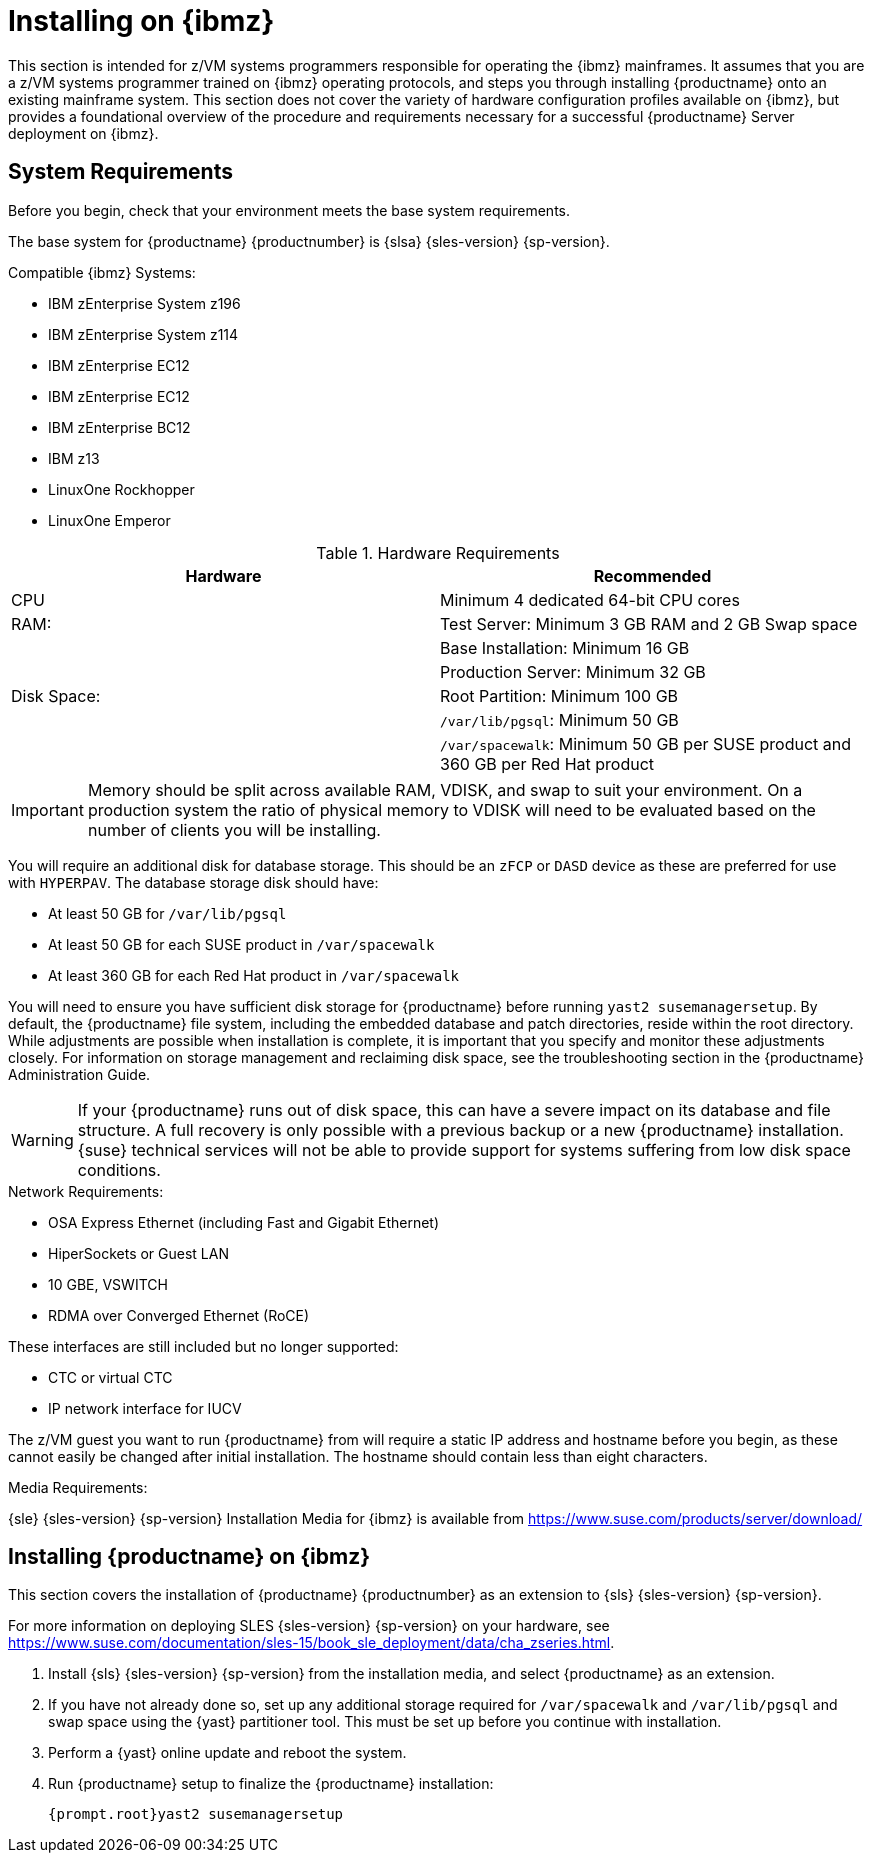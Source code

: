 [[installation-zsystems]]
= Installing on {ibmz}


This section is intended for z/VM systems programmers responsible for operating the {ibmz} mainframes.
It assumes that you are a z/VM systems programmer trained on {ibmz} operating protocols, and steps you through installing {productname} onto an existing mainframe system.
This section does not cover the variety of hardware configuration profiles available on {ibmz}, but provides a foundational overview of the procedure and requirements necessary for a successful {productname} Server deployment on {ibmz}.



== System Requirements

Before you begin, check that your environment meets the base system requirements.

The base system for {productname}{nbsp}{productnumber} is {slsa}{nbsp}{sles-version}{nbsp}{sp-version}.

.Compatible {ibmz} Systems:

* IBM zEnterprise System z196
* IBM zEnterprise System z114
* IBM zEnterprise EC12
* IBM zEnterprise EC12
* IBM zEnterprise BC12
* IBM z13
* LinuxOne Rockhopper
* LinuxOne Emperor


[cols="1,1", options="header"]
.Hardware Requirements
|===
| Hardware     | Recommended
| CPU          | Minimum 4 dedicated 64-bit CPU cores
| RAM:         | Test Server: Minimum 3{nbsp}GB RAM and 2{nbsp}GB Swap space
|              | Base Installation: Minimum 16{nbsp}GB
|              | Production Server: Minimum 32{nbsp}GB
| Disk Space:  | Root Partition: Minimum 100{nbsp}GB
|              | [path]``/var/lib/pgsql``: Minimum 50{nbsp}GB
|              | [path]``/var/spacewalk``: Minimum 50{nbsp}GB per SUSE product and 360{nbsp}GB per Red Hat product
|===

[IMPORTANT]
====
Memory should be split across available RAM, VDISK, and swap to suit your environment.
On a production system the ratio of physical memory to VDISK will need to be evaluated based on the number of clients you will be installing.
====

You will require an additional disk for database storage.
This should be an [systemitem]``zFCP`` or [systemitem]``DASD`` device as these are preferred for use with [systemitem]``HYPERPAV``.
The database storage disk should have:

* At least 50{nbsp}GB for [path]``/var/lib/pgsql``
* At least 50{nbsp}GB for each SUSE product in [path]``/var/spacewalk``
* At least 360{nbsp}GB for each Red Hat product in [path]``/var/spacewalk``

You will need to ensure you have sufficient disk storage for {productname} before running [command]``yast2 susemanagersetup``.
By default, the {productname} file system, including the embedded database and patch directories, reside within the root directory.
While adjustments are possible when installation is complete, it is important that you specify and monitor these adjustments closely.
For information on storage management and reclaiming disk space, see the troubleshooting section in the {productname} Administration Guide.

[WARNING]
====
If your {productname} runs out of disk space, this can have a severe impact on its database and file structure.
A full recovery is only possible with a previous backup or a new {productname} installation.
{suse} technical services will not be able to provide support for systems suffering from low disk space conditions.
====

.Network Requirements:

* OSA Express Ethernet (including Fast and Gigabit Ethernet)
* HiperSockets or Guest LAN
* 10{nbsp}GBE, VSWITCH
* RDMA over Converged Ethernet (RoCE)

These interfaces are still included but no longer supported:

* CTC or virtual CTC
* IP network interface for IUCV

The z/VM guest you want to run {productname} from will require a static IP address and hostname before you begin, as these cannot easily be changed after initial installation.
The hostname should contain less than eight characters.

.Media Requirements:

{sle}{nbsp}{sles-version}{nbsp}{sp-version} Installation Media for {ibmz} is available from https://www.suse.com/products/server/download/


== Installing {productname} on {ibmz}

This section covers the installation of {productname}{nbsp}{productnumber} as an extension to {sls}{nbsp}{sles-version}{nbsp}{sp-version}.

For more information on deploying SLES {sles-version}{nbsp}{sp-version} on your hardware, see https://www.suse.com/documentation/sles-15/book_sle_deployment/data/cha_zseries.html.

. Install {sls}{nbsp}{sles-version}{nbsp}{sp-version} from the installation media, and select {productname} as an extension.
. If you have not already done so, set up any additional storage required for [path]``/var/spacewalk`` and [path]``/var/lib/pgsql`` and swap space using the {yast} partitioner tool.
This must be set up before you continue with installation.
. Perform a {yast} online update and reboot the system.
. Run {productname} setup to finalize the {productname} installation:
+
----
{prompt.root}yast2 susemanagersetup
----
